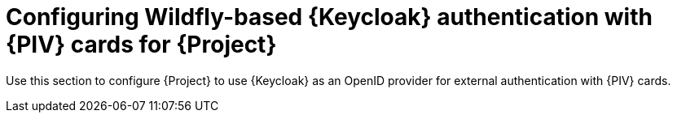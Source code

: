 [id="Configuring_Keycloak_Authentication_with_CAC_Cards_for_Project_{context}"]
= Configuring Wildfly-based {Keycloak} authentication with {PIV} cards for {Project}

Use this section to configure {Project} to use {Keycloak} as an OpenID provider for external authentication with {PIV} cards.
